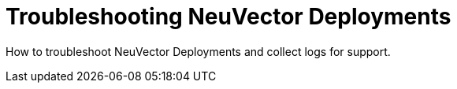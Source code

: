= Troubleshooting NeuVector Deployments
:sidebar_label: 12. Troubleshooting
:slug: /troubleshooting
:taxonomy: {"category"=>"docs"}

How to troubleshoot NeuVector Deployments and collect logs for support.

